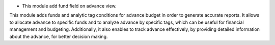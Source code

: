 * This module add fund field on advance view.

This module adds funds and analytic tag conditions for advance budget in order to generate accurate reports.
It allows to allocate advance to specific funds and to analyze advance by specific tags,
which can be useful for financial management and budgeting.
Additionally, it also enables to track advance effectively,
by providing detailed information about the advance, for better decision making.
